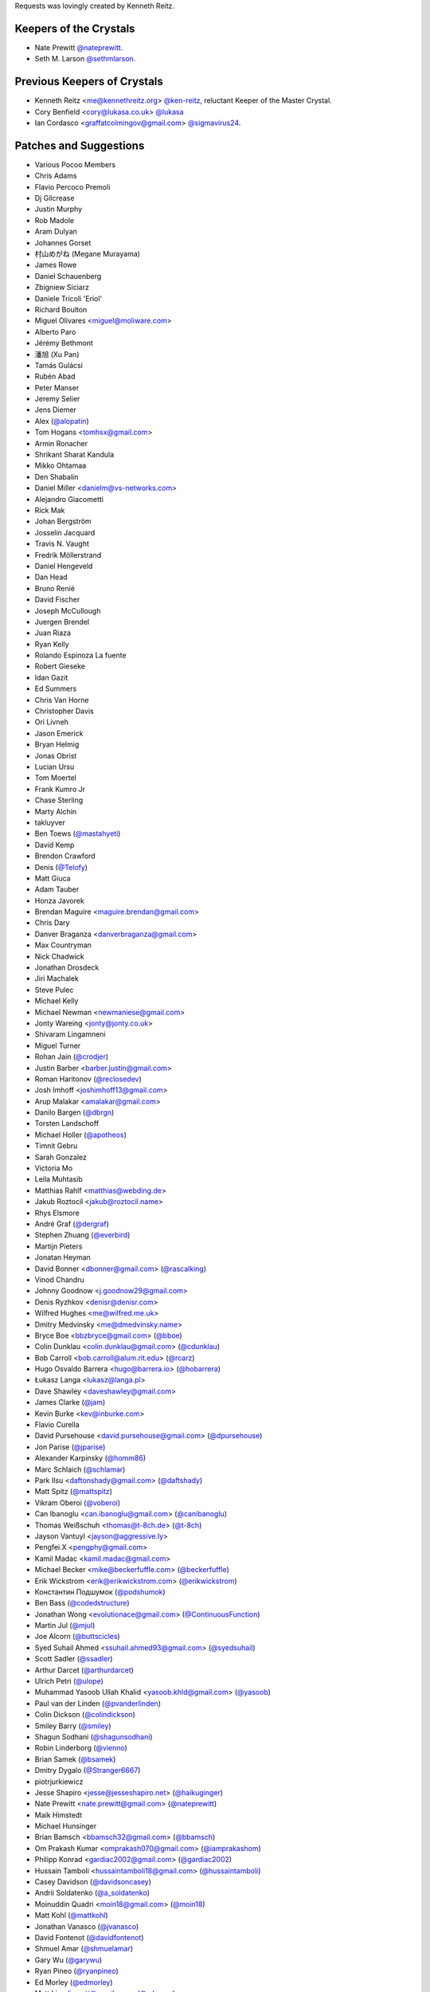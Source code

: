 Requests was lovingly created by Kenneth Reitz.

Keepers of the Crystals
```````````````````````

- Nate Prewitt `@nateprewitt <https://github.com/nateprewitt>`_.
- Seth M. Larson `@sethmlarson <https://github.com/sethmlarson>`_.

Previous Keepers of Crystals
````````````````````````````
- Kenneth Reitz <me@kennethreitz.org> `@ken-reitz <https://github.com/ken-reitz>`_, reluctant Keeper of the Master Crystal.
- Cory Benfield <cory@lukasa.co.uk> `@lukasa <https://github.com/lukasa>`_
- Ian Cordasco <graffatcolmingov@gmail.com> `@sigmavirus24 <https://github.com/sigmavirus24>`_.


Patches and Suggestions
```````````````````````

- Various Pocoo Members
- Chris Adams
- Flavio Percoco Premoli
- Dj Gilcrease
- Justin Murphy
- Rob Madole
- Aram Dulyan
- Johannes Gorset
- 村山めがね (Megane Murayama)
- James Rowe
- Daniel Schauenberg
- Zbigniew Siciarz
- Daniele Tricoli 'Eriol'
- Richard Boulton
- Miguel Olivares <miguel@moliware.com>
- Alberto Paro
- Jérémy Bethmont
- 潘旭 (Xu Pan)
- Tamás Gulácsi
- Rubén Abad
- Peter Manser
- Jeremy Selier
- Jens Diemer
- Alex (`@alopatin <https://github.com/alopatin>`_)
- Tom Hogans <tomhsx@gmail.com>
- Armin Ronacher
- Shrikant Sharat Kandula
- Mikko Ohtamaa
- Den Shabalin
- Daniel Miller <danielm@vs-networks.com>
- Alejandro Giacometti
- Rick Mak
- Johan Bergström
- Josselin Jacquard
- Travis N. Vaught
- Fredrik Möllerstrand
- Daniel Hengeveld
- Dan Head
- Bruno Renié
- David Fischer
- Joseph McCullough
- Juergen Brendel
- Juan Riaza
- Ryan Kelly
- Rolando Espinoza La fuente
- Robert Gieseke
- Idan Gazit
- Ed Summers
- Chris Van Horne
- Christopher Davis
- Ori Livneh
- Jason Emerick
- Bryan Helmig
- Jonas Obrist
- Lucian Ursu
- Tom Moertel
- Frank Kumro Jr
- Chase Sterling
- Marty Alchin
- takluyver
- Ben Toews (`@mastahyeti <https://github.com/mastahyeti>`_)
- David Kemp
- Brendon Crawford
- Denis (`@Telofy <https://github.com/Telofy>`_)
- Matt Giuca
- Adam Tauber
- Honza Javorek
- Brendan Maguire <maguire.brendan@gmail.com>
- Chris Dary
- Danver Braganza <danverbraganza@gmail.com>
- Max Countryman
- Nick Chadwick
- Jonathan Drosdeck
- Jiri Machalek
- Steve Pulec
- Michael Kelly
- Michael Newman <newmaniese@gmail.com>
- Jonty Wareing <jonty@jonty.co.uk>
- Shivaram Lingamneni
- Miguel Turner
- Rohan Jain (`@crodjer <https://github.com/crodjer>`_)
- Justin Barber <barber.justin@gmail.com>
- Roman Haritonov (`@reclosedev <https://github.com/reclosedev>`_)
- Josh Imhoff <joshimhoff13@gmail.com>
- Arup Malakar <amalakar@gmail.com>
- Danilo Bargen (`@dbrgn <https://github.com/dbrgn>`_)
- Torsten Landschoff
- Michael Holler (`@apotheos <https://github.com/apotheos>`_)
- Timnit Gebru
- Sarah Gonzalez
- Victoria Mo
- Leila Muhtasib
- Matthias Rahlf <matthias@webding.de>
- Jakub Roztocil <jakub@roztocil.name>
- Rhys Elsmore
- André Graf (`@dergraf <https://github.com/dergraf>`_)
- Stephen Zhuang (`@everbird <https://github.com/everbird>`_)
- Martijn Pieters
- Jonatan Heyman
- David Bonner <dbonner@gmail.com> (`@rascalking <https://github.com/rascalking>`_)
- Vinod Chandru
- Johnny Goodnow <j.goodnow29@gmail.com>
- Denis Ryzhkov <denisr@denisr.com>
- Wilfred Hughes <me@wilfred.me.uk>
- Dmitry Medvinsky <me@dmedvinsky.name>
- Bryce Boe <bbzbryce@gmail.com> (`@bboe <https://github.com/bboe>`_)
- Colin Dunklau <colin.dunklau@gmail.com> (`@cdunklau <https://github.com/cdunklau>`_)
- Bob Carroll <bob.carroll@alum.rit.edu> (`@rcarz <https://github.com/rcarz>`_)
- Hugo Osvaldo Barrera <hugo@barrera.io> (`@hobarrera <https://github.com/hobarrera>`_)
- Łukasz Langa <lukasz@langa.pl>
- Dave Shawley <daveshawley@gmail.com>
- James Clarke (`@jam <https://github.com/jam>`_)
- Kevin Burke <kev@inburke.com>
- Flavio Curella
- David Pursehouse <david.pursehouse@gmail.com> (`@dpursehouse <https://github.com/dpursehouse>`_)
- Jon Parise (`@jparise <https://github.com/jparise>`_)
- Alexander Karpinsky (`@homm86 <https://twitter.com/homm86>`_)
- Marc Schlaich (`@schlamar <https://github.com/schlamar>`_)
- Park Ilsu <daftonshady@gmail.com> (`@daftshady <https://github.com/daftshady>`_)
- Matt Spitz (`@mattspitz <https://github.com/mattspitz>`_)
- Vikram Oberoi (`@voberoi <https://github.com/voberoi>`_)
- Can Ibanoglu <can.ibanoglu@gmail.com> (`@canibanoglu <https://github.com/canibanoglu>`_)
- Thomas Weißschuh <thomas@t-8ch.de> (`@t-8ch <https://github.com/t-8ch>`_)
- Jayson Vantuyl <jayson@aggressive.ly>
- Pengfei.X <pengphy@gmail.com>
- Kamil Madac <kamil.madac@gmail.com>
- Michael Becker <mike@beckerfuffle.com> (`@beckerfuffle <https://twitter.com/beckerfuffle>`_)
- Erik Wickstrom <erik@erikwickstrom.com> (`@erikwickstrom <https://github.com/erikwickstrom>`_)
- Константин Подшумок (`@podshumok <https://github.com/podshumok>`_)
- Ben Bass (`@codedstructure <https://github.com/codedstructure>`_)
- Jonathan Wong <evolutionace@gmail.com> (`@ContinuousFunction <https://github.com/ContinuousFunction>`_)
- Martin Jul (`@mjul <https://github.com/mjul>`_)
- Joe Alcorn (`@buttscicles <https://github.com/buttscicles>`_)
- Syed Suhail Ahmed <ssuhail.ahmed93@gmail.com> (`@syedsuhail <https://github.com/syedsuhail>`_)
- Scott Sadler (`@ssadler <https://github.com/ssadler>`_)
- Arthur Darcet (`@arthurdarcet <https://github.com/arthurdarcet>`_)
- Ulrich Petri (`@ulope <https://github.com/ulope>`_)
- Muhammad Yasoob Ullah Khalid <yasoob.khld@gmail.com> (`@yasoob <https://github.com/yasoob>`_)
- Paul van der Linden (`@pvanderlinden <https://github.com/pvanderlinden>`_)
- Colin Dickson (`@colindickson <https://github.com/colindickson>`_)
- Smiley Barry (`@smiley <https://github.com/smiley>`_)
- Shagun Sodhani (`@shagunsodhani <https://github.com/shagunsodhani>`_)
- Robin Linderborg (`@vienno <https://github.com/vienno>`_)
- Brian Samek (`@bsamek <https://github.com/bsamek>`_)
- Dmitry Dygalo (`@Stranger6667 <https://github.com/Stranger6667>`_)
- piotrjurkiewicz
- Jesse Shapiro <jesse@jesseshapiro.net> (`@haikuginger <https://github.com/haikuginger>`_)
- Nate Prewitt <nate.prewitt@gmail.com> (`@nateprewitt <https://github.com/nateprewitt>`_)
- Maik Himstedt
- Michael Hunsinger
- Brian Bamsch <bbamsch32@gmail.com> (`@bbamsch <https://github.com/bbamsch>`_)
- Om Prakash Kumar <omprakash070@gmail.com> (`@iamprakashom <https://github.com/iamprakashom>`_)
- Philipp Konrad <gardiac2002@gmail.com> (`@gardiac2002 <https://github.com/gardiac2002>`_)
- Hussain Tamboli <hussaintamboli18@gmail.com> (`@hussaintamboli <https://github.com/hussaintamboli>`_)
- Casey Davidson (`@davidsoncasey <https://github.com/davidsoncasey>`_)
- Andrii Soldatenko (`@a_soldatenko <https://github.com/andriisoldatenko>`_)
- Moinuddin Quadri <moin18@gmail.com> (`@moin18 <https://github.com/moin18>`_)
- Matt Kohl (`@mattkohl <https://github.com/mattkohl>`_)
- Jonathan Vanasco (`@jvanasco <https://github.com/jvanasco>`_)
- David Fontenot (`@davidfontenot <https://github.com/davidfontenot>`_)
- Shmuel Amar (`@shmuelamar <https://github.com/shmuelamar>`_)
- Gary Wu (`@garywu <https://github.com/garywu>`_)
- Ryan Pineo (`@ryanpineo <https://github.com/ryanpineo>`_)
- Ed Morley (`@edmorley <https://github.com/edmorley>`_)
- Matt Liu <liumatt@gmail.com> (`@mlcrazy <https://github.com/mlcrazy>`_)
- Taylor Hoff <primdevs@protonmail.com> (`@PrimordialHelios <https://github.com/PrimordialHelios>`_)
- Arthur Vigil (`@ahvigil <https://github.com/ahvigil>`_)
- Nehal J Wani (`@nehaljwani <https://github.com/nehaljwani>`_)
- Demetrios Bairaktaris (`@DemetriosBairaktaris <https://github.com/demetriosbairaktaris>`_)
- Darren Dormer (`@ddormer <https://github.com/ddormer>`_)
- Rajiv Mayani (`@mayani <https://github.com/mayani>`_)
- Antti Kaihola (`@akaihola <https://github.com/akaihola>`_)
- "Dull Bananas" <dull.bananas0@gmail.com> (`@dullbananas <https://github.com/dullbananas>`_)
- Alessio Izzo (`@aless10 <https://github.com/aless10>`_)
- Sylvain Marié (`@smarie <https://github.com/smarie>`_)
- Hod Bin Noon (`@hodbn <https://github.com/hodbn>`_)
- Maksim Beliaev (`@beliaev-maksim <https://github.com/beliaev-maksim>`_)
